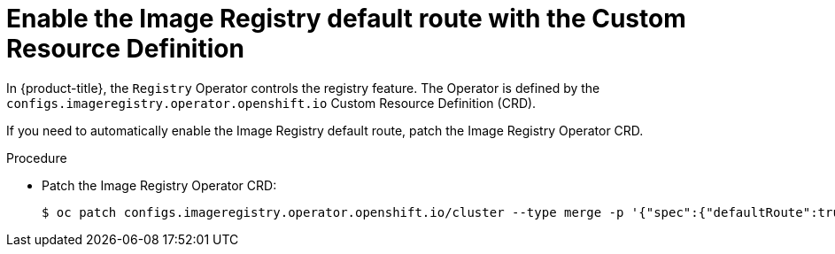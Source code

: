// Module included in the following assemblies:
//
// * openshift_images/configuring-registry-operator.adoc


:_content-type: PROCEDURE
[id="registry-operator-default-crd_{context}"]
= Enable the Image Registry default route with the Custom Resource Definition

In {product-title}, the `Registry` Operator controls the registry feature. The
Operator is defined by the `configs.imageregistry.operator.openshift.io` Custom
Resource Definition (CRD).

If you need to automatically enable the Image Registry default route, patch the
Image Registry Operator CRD.

.Procedure

* Patch the Image Registry Operator CRD:
+
[source,terminal]
----
$ oc patch configs.imageregistry.operator.openshift.io/cluster --type merge -p '{"spec":{"defaultRoute":true}}'
----

